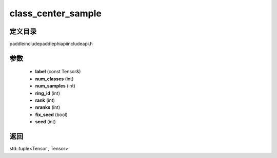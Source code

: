 .. _cn_api_paddle_experimental_class_center_sample:

class_center_sample
-------------------------------

.. cpp:function:: std::tuple<Tensor , Tensor> class_center_sample ( const Tensor & label , int num_classes , int num_samples , int ring_id = 0 , int rank = 0 , int nranks = 1 , bool fix_seed = false , int seed = 0 ) ;



定义目录
:::::::::::::::::::::
paddle\include\paddle\phi\api\include\api.h

参数
:::::::::::::::::::::
	- **label** (const Tensor&)
	- **num_classes** (int)
	- **num_samples** (int)
	- **ring_id** (int)
	- **rank** (int)
	- **nranks** (int)
	- **fix_seed** (bool)
	- **seed** (int)

返回
:::::::::::::::::::::
std::tuple<Tensor , Tensor>
